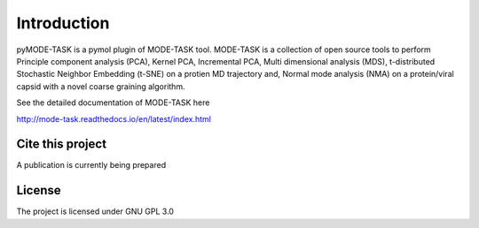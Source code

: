 Introduction
====================================

pyMODE-TASK is a pymol plugin of MODE-TASK tool. MODE-TASK is a collection of open source tools to perform
Principle component analysis (PCA), Kernel PCA, Incremental PCA, Multi dimensional analysis (MDS), 
t-distributed Stochastic Neighbor Embedding (t-SNE) on a protien MD trajectory and, Normal mode analysis (NMA)
on a protein/viral capsid with a novel coarse graining algorithm.  

See the detailed documentation of MODE-TASK here 

http://mode-task.readthedocs.io/en/latest/index.html

Cite this project
-----------------

A publication is currently being prepared

License
---------------

The project is licensed under GNU GPL 3.0
